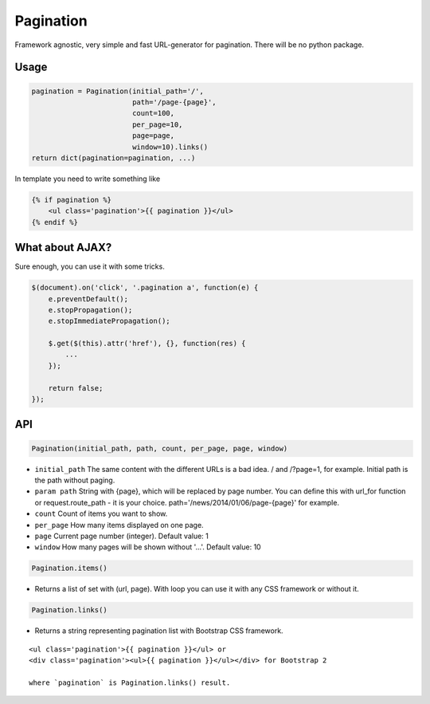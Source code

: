 Pagination
==========
Framework agnostic, very simple and fast URL-generator for pagination.
There will be no python package.


.. figure:: https://cloud.githubusercontent.com/assets/2255508/3282254/9a63deb6-f4e2-11e3-8c7a-29904a0edf36.png

.. figure:: https://cloud.githubusercontent.com/assets/2255508/3282256/9b0a15b0-f4e2-11e3-80ab-1acea1430d25.png

.. figure:: https://cloud.githubusercontent.com/assets/2255508/3282255/9b086e54-f4e2-11e3-9a4f-56af6e0c9f6d.png


Usage
-----

.. code:: python

    pagination = Pagination(initial_path='/',
                            path='/page-{page}',
                            count=100,
                            per_page=10,
                            page=page,
                            window=10).links()
    return dict(pagination=pagination, ...)

In template you need to write something like

.. code:: python

    {% if pagination %}
        <ul class='pagination'>{{ pagination }}</ul>
    {% endif %}

What about AJAX?
----------------

Sure enough, you can use it with some tricks.

.. code:: javascript

    $(document).on('click', '.pagination a', function(e) {
        e.preventDefault();
        e.stopPropagation();
        e.stopImmediatePropagation();

        $.get($(this).attr('href'), {}, function(res) {
            ...
        });

        return false;
    });


API
---

.. code:: python

    Pagination(initial_path, path, count, per_page, page, window)

- ``initial_path`` The same content with the different URLs is a bad idea. / and /?page=1, for example. Initial path is the path without paging.

- ``param path`` String with {page}, which will be replaced by page number. You can define this with url_for function or request.route_path - it is your choice. path='/news/2014/01/06/page-{page}' for example.

- ``count`` Count of items you want to show.

- ``per_page`` How many items displayed on one page.

- ``page`` Current page number (integer). Default value: 1

- ``window`` How many pages will be shown without '...'. Default value: 10

.. code:: python

    Pagination.items()

- Returns a list of set with (url, page). With loop you can use it with any CSS framework or without it.

.. code:: python

    Pagination.links()
    
- Returns a string representing pagination list with Bootstrap CSS framework.

::

    <ul class='pagination'>{{ pagination }}</ul> or
    <div class='pagination'><ul>{{ pagination }}</ul></div> for Bootstrap 2

    where `pagination` is Pagination.links() result.

